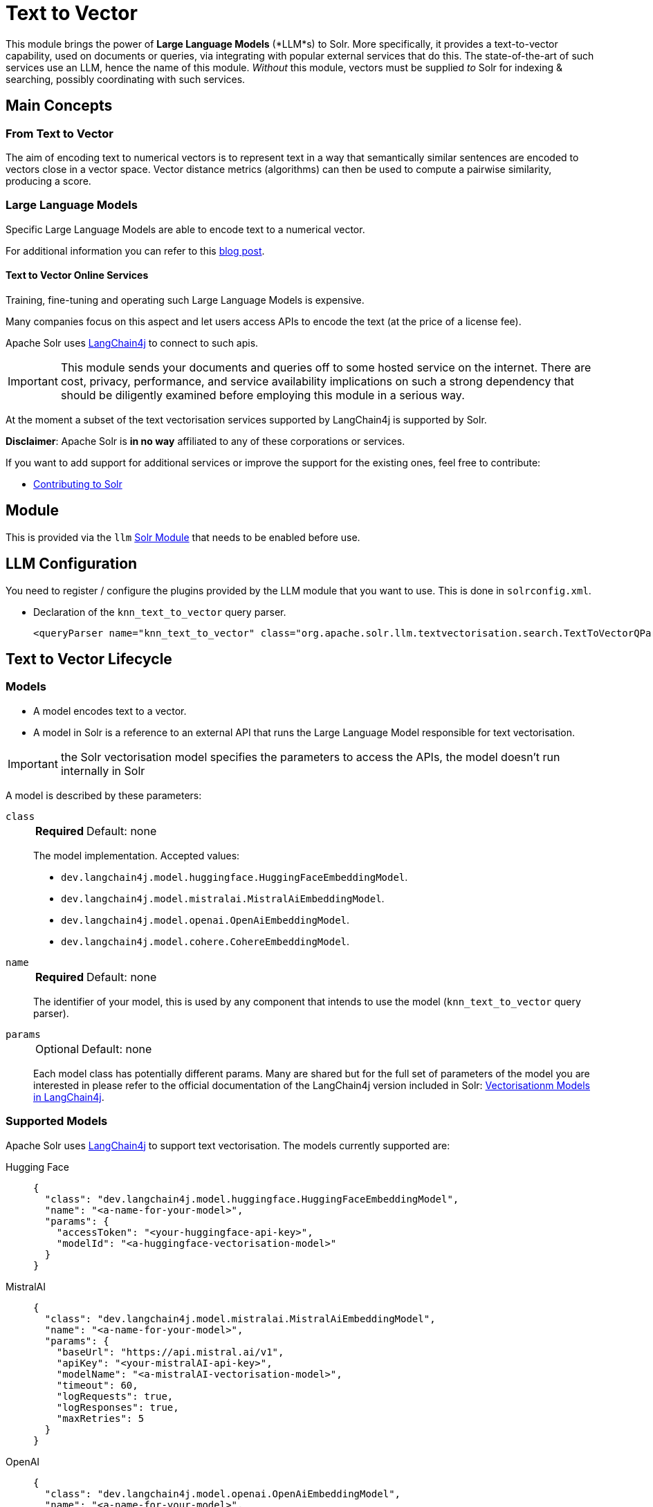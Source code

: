 = Text to Vector
// Licensed to the Apache Software Foundation (ASF) under one
// or more contributor license agreements.  See the NOTICE file
// distributed with this work for additional information
// regarding copyright ownership.  The ASF licenses this file
// to you under the Apache License, Version 2.0 (the
// "License"); you may not use this file except in compliance
// with the License.  You may obtain a copy of the License at
//
//   http://www.apache.org/licenses/LICENSE-2.0
//
// Unless required by applicable law or agreed to in writing,
// software distributed under the License is distributed on an
// "AS IS" BASIS, WITHOUT WARRANTIES OR CONDITIONS OF ANY
// KIND, either express or implied.  See the License for the
// specific language governing permissions and limitations
// under the License.

This module brings the power of *Large Language Models* (*LLM*s) to Solr.  More specifically, it provides a text-to-vector capability, used on documents or queries, via integrating with popular external services that do this.  The state-of-the-art of such services use an LLM, hence the name of this module. 
_Without_ this module, vectors must be supplied _to_ Solr for indexing & searching, possibly coordinating with such services.


== Main Concepts

=== From Text to Vector

The aim of encoding text to numerical vectors is to represent text in a way that semantically similar sentences are encoded to vectors close in a vector space.
Vector distance metrics (algorithms) can then be used to compute a pairwise similarity, producing a score.


=== Large Language Models 

Specific Large Language Models are able to encode text to a numerical vector.

For additional information you can refer to this https://sease.io/2021/12/using-bert-to-improve-search-relevance.html[blog post].

==== Text to Vector Online Services

Training, fine-tuning and operating such Large Language Models is expensive.

Many companies focus on this aspect and let users access APIs to encode the text (at the price of a license fee).

Apache Solr uses https://github.com/langchain4j/langchain4j[LangChain4j] to connect to such apis.

[IMPORTANT]
====
This module sends your documents and queries off to some hosted service on the internet. 
There are cost, privacy, performance, and service availability implications on such a strong dependency that should be diligently examined before employing this module in a serious way.

====

At the moment a subset of the text vectorisation services supported by LangChain4j is supported by Solr.

*Disclaimer*: Apache Solr is *in no way* affiliated to any of these corporations or services.

If you want to add support for additional services or improve the support for the existing ones, feel free to contribute:

* https://github.com/apache/solr/blob/main/CONTRIBUTING.md[Contributing to Solr]

== Module

This is provided via the `llm` xref:configuration-guide:solr-modules.adoc[Solr Module] that needs to be enabled before use.

== LLM Configuration

You need to register / configure the plugins provided by the LLM module that you want to use. This is done in `solrconfig.xml`. 

* Declaration of the `knn_text_to_vector` query parser.
+
[source,xml]
----
<queryParser name="knn_text_to_vector" class="org.apache.solr.llm.textvectorisation.search.TextToVectorQParserPlugin"/>
----


== Text to Vector Lifecycle


=== Models

* A model encodes text to a vector.
* A model in Solr is a reference to an external API that runs the Large Language Model responsible for text vectorisation.

[IMPORTANT]
====
the Solr vectorisation model specifies the parameters to access the APIs, the model doesn't run internally in Solr

====

A model is described by these parameters:


`class`::
+
[%autowidth,frame=none]
|===
s|Required |Default: none
|===
+
The model implementation.
Accepted values: 

* `dev.langchain4j.model.huggingface.HuggingFaceEmbeddingModel`.
* `dev.langchain4j.model.mistralai.MistralAiEmbeddingModel`.
* `dev.langchain4j.model.openai.OpenAiEmbeddingModel`.
* `dev.langchain4j.model.cohere.CohereEmbeddingModel`.


`name`::
+
[%autowidth,frame=none]
|===
s|Required |Default: none
|===
+
The identifier of your model, this is used by any component that intends to use the model (`knn_text_to_vector` query parser).

`params`::
+
[%autowidth,frame=none]
|===
|Optional |Default: none
|===
+
Each model class has potentially different params.
Many are shared but for the full set of parameters of the model you are interested in please refer to the official documentation of the LangChain4j version included in Solr: https://docs.langchain4j.dev/category/embedding-models[Vectorisationm Models in LangChain4j].


=== Supported Models
Apache Solr uses https://github.com/langchain4j/langchain4j[LangChain4j] to support text vectorisation.
The models currently supported are:

[tabs#supported-models-hugging-face]
======
Hugging Face::
+
====

[source,json]
----
{
  "class": "dev.langchain4j.model.huggingface.HuggingFaceEmbeddingModel",
  "name": "<a-name-for-your-model>",
  "params": {
    "accessToken": "<your-huggingface-api-key>",
    "modelId": "<a-huggingface-vectorisation-model>"
  }
}
----
====

MistralAI::
+
====
[source,json]
----
{
  "class": "dev.langchain4j.model.mistralai.MistralAiEmbeddingModel",
  "name": "<a-name-for-your-model>",
  "params": {
    "baseUrl": "https://api.mistral.ai/v1",
    "apiKey": "<your-mistralAI-api-key>",
    "modelName": "<a-mistralAI-vectorisation-model>",
    "timeout": 60,
    "logRequests": true,
    "logResponses": true,
    "maxRetries": 5
  }
}
----
====

OpenAI::
+
====
[source,json]
----
{
  "class": "dev.langchain4j.model.openai.OpenAiEmbeddingModel",
  "name": "<a-name-for-your-model>",
  "params": {
    "baseUrl": "https://api.openai.com/v1",
    "apiKey": "<your-openAI-api-key>",
    "modelName": "<a-openAI-vectorisation-model>",
    "timeout": 60,
    "logRequests": true,
    "logResponses": true,
    "maxRetries": 5
  }
}
----
====

Cohere::
+
====
[source,json]
----
{
  "class": "dev.langchain4j.model.cohere.CohereEmbeddingModel",
  "name": "<a-name-for-your-model>",
  "params": {
    "baseUrl": "https://api.cohere.ai/v1/",
    "apiKey": "<your-cohere-api-key>",
    "modelName": "<a-cohere-vectorisation-model>",
    "inputType": "search_document",
    "timeout": 60,
    "logRequests": true,
    "logResponses": true
  }
}
----
====
======

=== Uploading a Model

To upload the model in a `/path/myModel.json` file, please run:

[source,bash]
----
curl -XPUT 'http://localhost:8983/solr/techproducts/schema/text-to-vector-model-store' --data-binary "@/path/myModel.json" -H 'Content-type:application/json'
----


To view all models:

[source,text]
http://localhost:8983/solr/techproducts/schema/text-to-vector-model-store

To delete the `currentModel` model:

[source,bash]
----
curl -XDELETE 'http://localhost:8983/solr/techproducts/schema/text-to-vector-model-store/currentModel'
----


To view the model you just uploaded please open the following URL in a browser:

[source,text]
http://localhost:8983/solr/techproducts/schema/text-to-vector-model-store

.Example: /path/myModel.json
[source,json]
----
{
  "class": "dev.langchain4j.model.openai.OpenAiEmbeddingModel",
  "name": "openai-1",
  "params": {
    "baseUrl": "https://api.openai.com/v1",
    "apiKey": "apiKey-openAI",
    "modelName": "text-embedding-3-small",
    "timeout": 60,
    "logRequests": true,
    "logResponses": true,
    "maxRetries": 5
  }
}

----

Documentation Indexing time


=== Enriching documents with vectors at indexing time
To vectorise textual fields of your documents at indexing time you need to configure an {solr-javadocs}/core/org/apache/solr/update/processor/UpdateRequestProcessorChain.html[Update Request Processor Chain] that includes at least one `TextToVectorUpdateProcessor` update request processor (you can include more than one, if you want to vectorise multiple fields):

[source,xml]
----
<updateRequestProcessorChain name="textToVector">
  <processor class="solr.llm.textvectorisation.update.processor.TextToVectorUpdateProcessorFactory">
   <str name="inputField">_text_</str>
   <str name="outputField">vector</str>
   <str name="model">dummy-1</str>
  </processor>
  <processor class="solr.RunUpdateProcessorFactory"/>
 </updateRequestProcessorChain>
----

The `TextToVectorUpdateProcessor` update request processor vectorises the content of the 'inputField' for each document processed at indexing time.

The resulting vector is added as a value for the 'outputField'.

To perform the vectorisation it leverages a 'model' you have previously uploaded in the text-to-vector-model-store.

[IMPORTANT]
====
This update processor sends your document field content off to some hosted service on the internet.
There are serious performance implications that should be diligently examined before employing this component in production.
It will slow down substantially your indexing pipeline so make sure to stress test your solution before going live.

====

For more details on how to work with update request processors in Apache Solr, please refer to the dedicated page: xref:configuration-guide:update-request-processors.adoc[Update Request Processor]

=== Index first and enrich your documents with vectors on a second pass
Vectorising text using a hosted service may be slow, so, depending on your use case it could be a good idea to index first your documents and then add vectors iteratively.

This can be done in Solr defining two update request processors chains: one that includes all the processors you need, excluded the TextToVectorUpdateProcessor (let's call it 'no-vectorisation') and one that includes only the TextToVectorUpdateProcessor (let's call it 'vectorisation').

[source,xml]
----
<updateRequestProcessorChain name="no-vectorisation">
<processor class="solr.processor1">
   ...
  </processor>
...
<processor class="solr.processorN">
   ...
  </processor>
  <processor class="solr.RunUpdateProcessorFactory"/>
 </updateRequestProcessorChain>
----

[source,xml]
----
<updateRequestProcessorChain name="vectorisation">
<processor class="solr.processor1">
   ...
  </processor>
...
<processor class="solr.processorN">
   ...
  </processor>
<processor class="solr.llm.textvectorisation.update.processor.TextToVectorUpdateProcessorFactory">
   <str name="inputField">_text_</str>
   <str name="outputField">vector</str>
   <str name="model">dummy-1</str>
  </processor>
  <processor class="solr.RunUpdateProcessorFactory"/>
 </updateRequestProcessorChain>
----

You would index your documents first using the 'no-vectorisation' and when finished, incrementally repeat the indexing targeting the 'vectorisation' chain.

[IMPORTANT]
====
This implies you need to send the documents you want to index to Solr twice and re-run any other update request processor you need, in the second chain.
This has data traffic implications(you transfer your documents over the network twice) and processing implications (if you have other update request processors in your chain, those must be repeated the second time as we are literally replacing the indexed documents one by one).
====

If your use case is compatible with xref:indexing-guide:partial-document-updates.adoc[Partial Updates], you can do better:

You still define two chains, but this time the 'vectorisation' one only includes the 'TextToVectorUpdateProcessor' (and the xref:configuration-guide:update-request-processors#update-processor-factories-you-should-_not_-modify-or-remove[Mandatory Processors] )

[source,xml]
----
<updateRequestProcessorChain name="no-vectorisation">
<processor class="solr.processor1">
   ...
  </processor>
...
<processor class="solr.processorN">
   ...
  </processor>
  <processor class="solr.RunUpdateProcessorFactory"/>
 </updateRequestProcessorChain>
----

[source,xml]
----
<updateRequestProcessorChain name="vectorisation">
<processor class="solr.llm.textvectorisation.update.processor.TextToVectorUpdateProcessorFactory">
   <str name="inputField">_text_</str>
   <str name="outputField">vector</str>
   <str name="model">dummy-1</str>
  </processor>
  <processor class="solr.RunUpdateProcessorFactory"/>
 </updateRequestProcessorChain>
----

Add to your schema a simple field that will be useful to track the vectorisation and use atomic updates:

[source,xml]
----
<field name="vectorised" type="boolean" indexed="true" stored="false" docValues="true" default="false"/>

----

In the first pass just index your documents using your reliable and fast 'no-vectorisation' chain.

On the second pass, re-index all your documents using atomic updates and targeting the 'vectorisation' chain:

[source,json]
----
{"id":"mydoc",
 "vectorised":{"set":true}
}
----

What will happen is that internally Solr fetches the stored content of the docs to update, all the existing fields are retrieved and a re-indexing happens, targeting the 'vectorisation' chain that will add the vector and set the boolean 'vectorised' field to 'true'.

Faceting or querying on the boolean 'vectorised' field can also give you a quick idea on how many documents have been enriched with vectors.


=== Running a Text-to-Vector Query
To run a query that vectorises your query text, using a model you previously uploaded is simple:

[source,text]
?q={!knn_text_to_vector model=a-model f=vector topK=10}hello world query

The search results retrieved are the k=10 nearest documents to the vector encoded from the query `hello world query`, using the model `a-model`.

For more details on how to work with vector search query parsers in Apache Solr, please refer to the dedicated page: xref:dense-vector-search.adoc[Dense Vector Search]